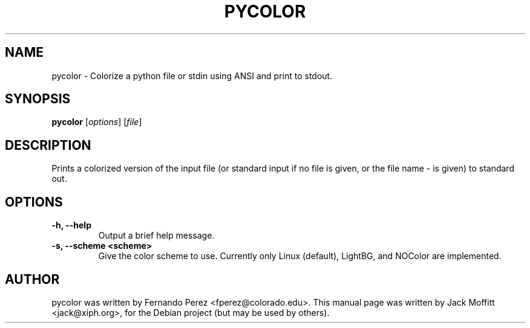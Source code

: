 .\"                                      Hey, EMACS: -*- nroff -*-
.\" First parameter, NAME, should be all caps
.\" Second parameter, SECTION, should be 1-8, maybe w/ subsection
.\" other parameters are allowed: see man(7), man(1)
.TH PYCOLOR 1 "May 12, 2007"
.\" Please adjust this date whenever revising the manpage.
.\"
.\" Some roff macros, for reference:
.\" .nh        disable hyphenation
.\" .hy        enable hyphenation
.\" .ad l      left justify
.\" .ad b      justify to both left and right margins
.\" .nf        disable filling
.\" .fi        enable filling
.\" .br        insert line break
.\" .sp <n>    insert n+1 empty lines
.\" for manpage-specific macros, see man(7)
.SH NAME
pycolor \- Colorize a python file or stdin using ANSI and print to stdout.
.SH SYNOPSIS
.B pycolor
.RI [ options ]
.RI [ file ]
.SH DESCRIPTION
Prints a colorized version of the input file (or standard input if no file is
given, or the file name - is given) to standard out.
.SH OPTIONS
.TP
.B \-h, \-\-help
Output a brief help message.
.TP
.B \-s, \-\-scheme <scheme>
Give the color scheme to use.  Currently only Linux (default),
LightBG, and NOColor are implemented.
.SH AUTHOR
pycolor was written by Fernando Perez <fperez@colorado.edu>.
This manual page was written by Jack Moffitt <jack@xiph.org>,
for the Debian project (but may be used by others).
